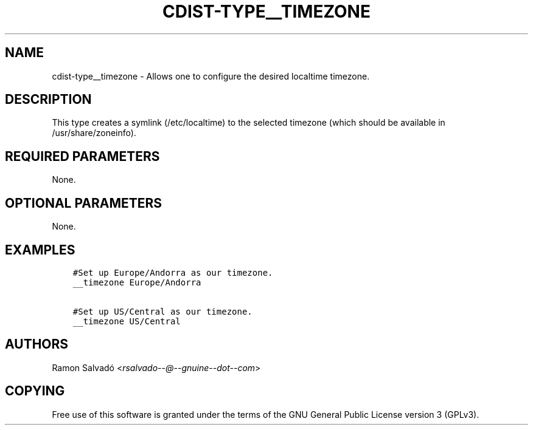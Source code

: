 .\" Man page generated from reStructuredText.
.
.TH "CDIST-TYPE__TIMEZONE" "7" "Dec 17, 2016" "4.4.1" "cdist"
.
.nr rst2man-indent-level 0
.
.de1 rstReportMargin
\\$1 \\n[an-margin]
level \\n[rst2man-indent-level]
level margin: \\n[rst2man-indent\\n[rst2man-indent-level]]
-
\\n[rst2man-indent0]
\\n[rst2man-indent1]
\\n[rst2man-indent2]
..
.de1 INDENT
.\" .rstReportMargin pre:
. RS \\$1
. nr rst2man-indent\\n[rst2man-indent-level] \\n[an-margin]
. nr rst2man-indent-level +1
.\" .rstReportMargin post:
..
.de UNINDENT
. RE
.\" indent \\n[an-margin]
.\" old: \\n[rst2man-indent\\n[rst2man-indent-level]]
.nr rst2man-indent-level -1
.\" new: \\n[rst2man-indent\\n[rst2man-indent-level]]
.in \\n[rst2man-indent\\n[rst2man-indent-level]]u
..
.SH NAME
.sp
cdist\-type__timezone \- Allows one to configure the desired localtime timezone.
.SH DESCRIPTION
.sp
This type creates a symlink (/etc/localtime) to the selected timezone
(which should be available in /usr/share/zoneinfo).
.SH REQUIRED PARAMETERS
.sp
None.
.SH OPTIONAL PARAMETERS
.sp
None.
.SH EXAMPLES
.INDENT 0.0
.INDENT 3.5
.sp
.nf
.ft C
#Set up Europe/Andorra as our timezone.
__timezone Europe/Andorra

#Set up US/Central as our timezone.
__timezone US/Central
.ft P
.fi
.UNINDENT
.UNINDENT
.SH AUTHORS
.sp
Ramon Salvadó <\fI\%rsalvado\-\-@\-\-gnuine\-\-dot\-\-com\fP>
.SH COPYING
.sp
Free use of this software is
granted under the terms of the GNU General Public License version 3 (GPLv3).
.\" Generated by docutils manpage writer.
.
